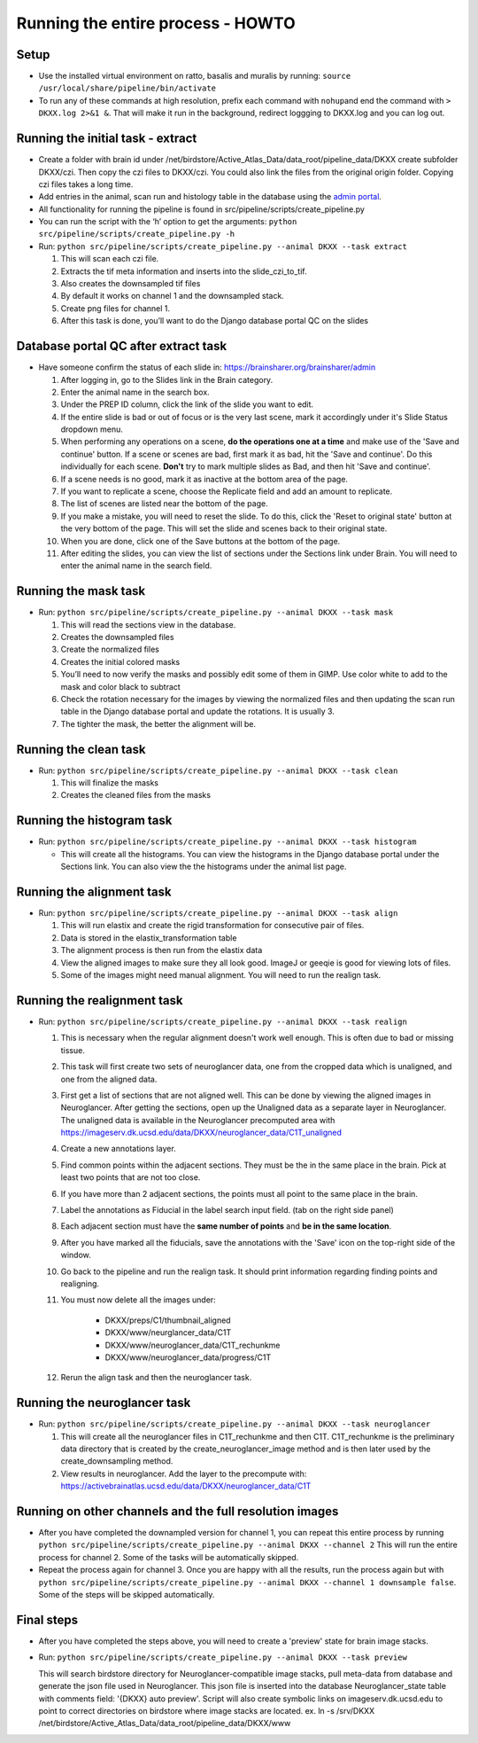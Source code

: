 Running the entire process - HOWTO
----------------------------------

Setup
~~~~~

*   Use the installed virtual environment on ratto, basalis and
    muralis by running: ``source /usr/local/share/pipeline/bin/activate``

*   To run any of these commands at high resolution, prefix each command
    with ``nohup``\ and end the command with ``> DKXX.log 2>&1 &``. That will make it run
    in the background, redirect loggging to DKXX.log  and you can log out.

Running the initial task - extract
~~~~~~~~~~~~~~~~~~~~~~~~~~~~~~~~~~

*   Create a folder with brain id under
    /net/birdstore/Active_Atlas_Data/data_root/pipeline_data/DKXX create
    subfolder DKXX/czi. Then copy the czi files to
    DKXX/czi. You could also link the files from the original origin folder. Copying
    czi files takes a long time.
*   Add entries in the animal, scan run and histology table in the
    database using the `admin portal <https://www.brainsharer.org/brainsharer/admin>`__.
*   All functionality for running the pipeline is found in
    src/pipeline/scripts/create_pipeline.py
*   You can run the script with the ‘h’ option to get the arguments:
    ``python src/pipeline/scripts/create_pipeline.py -h``
*   Run: ``python src/pipeline/scripts/create_pipeline.py --animal DKXX --task extract``

    #. This will scan each czi file.
    #. Extracts the tif meta information and inserts into the
       slide_czi_to_tif.
    #. Also creates the downsampled tif files
    #. By default it works on channel 1 and the downsampled stack.
    #. Create png files for channel 1.
    #. After this task is done, you’ll want to do the Django database portal QC
       on the slides

Database portal QC after extract task
~~~~~~~~~~~~~~~~~~~~~~~~~~~~~~~~~~~~~

*   Have someone confirm the status of each slide in:
    https://brainsharer.org/brainsharer/admin

    #.  After logging in, go to the Slides link in the Brain category.
    #.  Enter the animal name in the search box.
    #.  Under the PREP ID column, click the link of the slide you want
        to edit.
    #.  If the entire slide is bad or out of focus or is the very last scene, 
        mark it accordingly under it's Slide Status dropdown menu.
    #.  When performing any operations on a scene, **do the operations one at a time**
        and make use of the 'Save and continue' button. If a scene or scenes are bad, first
        mark it as bad, hit the 'Save and continue'. Do this individually for each scene.
        **Don't** try to mark multiple slides as Bad, and then hit 'Save and continue'.
    #.  If a scene needs is no good, mark it as inactive at the bottom area of the page.
    #.  If you want to replicate a scene, choose the Replicate field and
        add an amount to replicate.
    #.  The list of scenes are listed near the bottom of the page.
    #.  If you make a mistake, you will need to reset the slide. To do this,
        click the 'Reset to original state' button at the very bottom of the page.
        This will set the slide and scenes back to their original state.
    #.  When you are done, click one of the Save buttons at the bottom
        of the page.
    #.  After editing the slides, you can view the list of sections
        under the Sections link under Brain. You will need to enter the animal
        name in the search field.

Running the mask task
~~~~~~~~~~~~~~~~~~~~~

*   Run: ``python src/pipeline/scripts/create_pipeline.py --animal DKXX --task mask``

    #. This will read the sections view in the database.
    #. Creates the downsampled files
    #. Create the normalized files
    #. Creates the initial colored masks
    #. You’ll need to now verify the masks and possibly edit some of
       them in GIMP. Use color white to add to the mask and color black
       to subtract
    #. Check the rotation necessary for the images by viewing the
       normalized files and then updating the scan run table in the
       Django database portal and update the rotations. It is usually 3.
    #. The tighter the mask, the better the alignment will be.


Running the clean task
~~~~~~~~~~~~~~~~~~~~~~

*   Run: ``python src/pipeline/scripts/create_pipeline.py --animal DKXX --task clean``

    #. This will finalize the masks
    #. Creates the cleaned files from the masks

Running the histogram task
~~~~~~~~~~~~~~~~~~~~~~~~~~

*   Run: ``python src/pipeline/scripts/create_pipeline.py --animal DKXX --task histogram``

    * This will create all the histograms. You can view the histograms
      in the Django database portal under the Sections link. You can also view 
      the the histograms under the animal list page.

Running the alignment task
~~~~~~~~~~~~~~~~~~~~~~~~~~

*   Run: ``python src/pipeline/scripts/create_pipeline.py --animal DKXX --task align``

    #. This will run elastix and create the rigid transformation for
       consecutive pair of files.
    #. Data is stored in the elastix_transformation table
    #. The alignment process is then run from the elastix data
    #. View the aligned images to make sure they all look good. ImageJ
       or geeqie is good for viewing lots of files.
    #. Some of the images might need manual alignment. You will need to run the realign task.

Running the realignment task
~~~~~~~~~~~~~~~~~~~~~~~~~~~~

*   Run: ``python src/pipeline/scripts/create_pipeline.py --animal DKXX --task realign``

    #. This is necessary when the regular alignment doesn't work well enough. This is often
       due to bad or missing tissue.
    #. This task will first create two sets of neuroglancer data, one from the cropped data which is unaligned, 
       and one from the aligned data.
    #. First get a list of sections that are not aligned well. This can be done by viewing the aligned images 
       in Neuroglancer. After getting the sections, open up the Unaligned data as a separate layer in Neuroglancer.
       The unaligned data is available in the Neuroglancer precomputed area with https://imageserv.dk.ucsd.edu/data/DKXX/neuroglancer_data/C1T_unaligned
    #. Create a new annotations layer.
    #. Find common points within the adjacent sections. They must be the in the same place in the brain. Pick at least
       two points that are not too close. 
    #. If you have more than 2 adjacent sections, the points must all point to the same place in the brain.
    #. Label the annotations as Fiducial in the label search input field. (tab on the right side panel)
    #. Each adjacent section must have the **same number of points** and **be in the same location**.
    #. After you have marked all the fiducials, save the annotations with the 'Save' icon on the top-right side of the window.
    #. Go back to the pipeline and run the realign task. It should print information regarding finding points and realigning.
    #. You must now delete all the images under:
            
        * DKXX/preps/C1/thumbnail_aligned 
        * DKXX/www/neurglancer_data/C1T
        * DKXX/www/neuroglancer_data/C1T_rechunkme
        * DKXX/www/neuroglancer_data/progress/C1T

    #. Rerun the align task and then the neuroglancer task.
    

Running the neuroglancer task
~~~~~~~~~~~~~~~~~~~~~~~~~~~~~

*   Run: ``python src/pipeline/scripts/create_pipeline.py --animal DKXX --task neuroglancer``

    #. This will create all the neuroglancer files in C1T_rechunkme and
       then C1T. C1T_rechunkme is the preliminary data directory that is
       created by the create_neuroglancer_image method and is then later
       used by the create_downsampling method.
    #. View results in neuroglancer. Add the layer to the precompute
       with:
       https://activebrainatlas.ucsd.edu/data/DKXX/neuroglancer_data/C1T

Running on other channels and the full resolution images
~~~~~~~~~~~~~~~~~~~~~~~~~~~~~~~~~~~~~~~~~~~~~~~~~~~~~~~~

*   After you have completed the downampled version for channel 1, you
    can repeat this entire process by running
    ``python src/pipeline/scripts/create_pipeline.py --animal DKXX --channel 2``
    This will run the entire process for channel 2. Some of the tasks
    will be automatically skipped.
*   Repeat the process again for channel 3. Once you are happy with all
    the results, run the process again but with
    ``python src/pipeline/scripts/create_pipeline.py --animal DKXX --channel 1 downsample false``.
    Some of the steps will be skipped automatically.

Final steps
~~~~~~~~~~~

*   After you have completed the steps above, you will need to create a 'preview' state for brain image stacks.
*   Run: ``python src/pipeline/scripts/create_pipeline.py --animal DKXX --task preview``

    This will search birdstore directory for Neuroglancer-compatible image stacks, pull meta-data from database and generate
    the json file used in Neuroglancer.  This json file is inserted into the database Neuroglancer_state table with comments field: 
    '{DKXX} auto preview'.  Script will also create symbolic links on imageserv.dk.ucsd.edu to point to correct directories on birdstore
    where image stacks are located. 
    ex. ln -s /srv/DKXX /net/birdstore/Active_Atlas_Data/data_root/pipeline_data/DKXX/www
